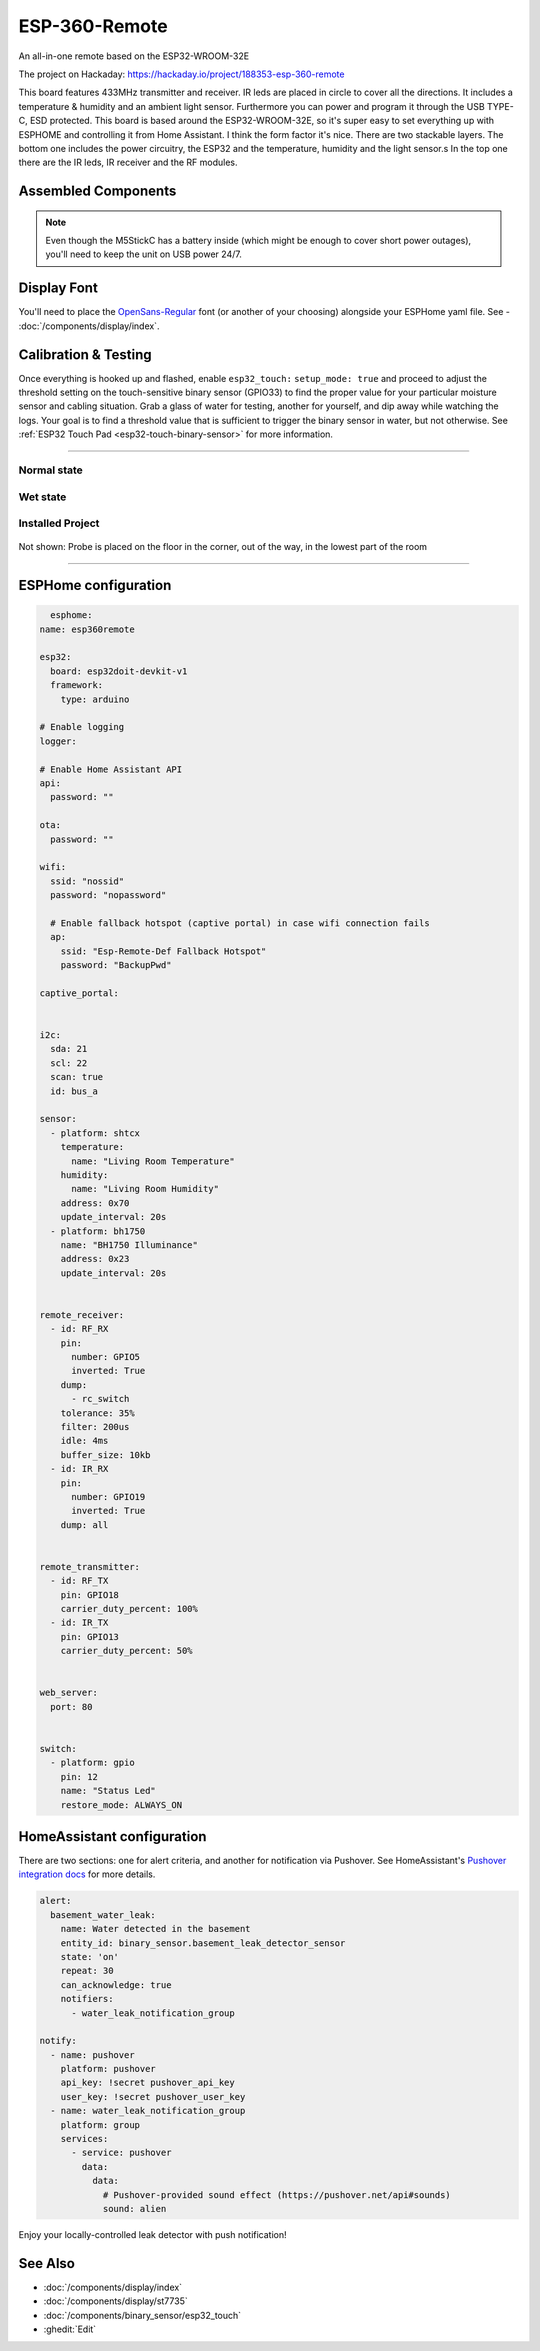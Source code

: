 
=============================================
ESP-360-Remote
=============================================

.. seo::
    :description: Water leak detector with ESPHome on an M5StickC ESP32
    :keywords: Leak Detector M5StickC M5Stack M5Atom

An all-in-one remote based on the ESP32-WROOM-32E

The project on Hackaday: https://hackaday.io/project/188353-esp-360-remote

This board features 433MHz transmitter and receiver. IR leds are placed in circle to cover all the directions. It includes a temperature & humidity and an ambient light sensor. Furthermore you can power and program it through the USB TYPE-C, ESD protected. This board is based around the ESP32-WROOM-32E, so it's super easy to set everything up with ESPHOME and controlling it from Home Assistant. I think the form factor it's nice. There are two stackable layers. The bottom one includes the power circuitry, the ESP32 and the temperature, humidity and the light sensor.s In the top one there are the IR leds, IR receiver and the RF modules.

.. figure:: images/leak-detector-m5stickC_LeakDetected.gif
    :align: center

Assembled Components
====================

.. figure:: images/leak-detector-m5stickC_overview2.jpg
    :align: center

.. note::

    Even though the M5StickC has a battery inside (which might be enough to cover short power outages), you'll need to keep
    the unit on USB power 24/7.

Display Font
============

You'll need to place the `OpenSans-Regular <https://fonts.google.com/specimen/Open+Sans>`__ font (or another of your choosing) alongside your ESPHome yaml file.  See - :doc:`/components/display/index`.

Calibration & Testing
=====================

Once everything is hooked up and flashed, enable ``esp32_touch:`` ``setup_mode: true`` and proceed to adjust the threshold setting on the touch-sensitive binary sensor (GPIO33) to find the proper value for your particular moisture sensor and cabling situation.  Grab a glass of water for testing, another for yourself, and dip away while watching the logs.  Your goal is to find a threshold value that is sufficient to trigger the binary sensor in water, but not otherwise.  See :ref:`ESP32 Touch Pad <esp32-touch-binary-sensor>` for more information.

------------

Normal state
************

.. figure:: images/leak-detector-m5stickC_dry.jpg
    :align: center

Wet state
*********

.. figure:: images/leak-detector-m5stickC_wet.jpg
    :align: center

Installed Project
*****************

.. figure:: images/leak-detector-m5stickC_overview1.jpg
    :align: center

Not shown: Probe is placed on the floor in the corner, out of the way, in the lowest part of the room

------------

ESPHome configuration
=====================

.. code-block:: yaml

    esphome:
  name: esp360remote

  esp32:
    board: esp32doit-devkit-v1
    framework:
      type: arduino

  # Enable logging
  logger:

  # Enable Home Assistant API
  api:
    password: ""

  ota:
    password: ""

  wifi:
    ssid: "nossid"
    password: "nopassword"

    # Enable fallback hotspot (captive portal) in case wifi connection fails
    ap:
      ssid: "Esp-Remote-Def Fallback Hotspot"
      password: "BackupPwd"

  captive_portal:
    

  i2c:
    sda: 21
    scl: 22
    scan: true
    id: bus_a

  sensor:
    - platform: shtcx
      temperature:
        name: "Living Room Temperature"
      humidity:
        name: "Living Room Humidity"
      address: 0x70
      update_interval: 20s
    - platform: bh1750
      name: "BH1750 Illuminance"
      address: 0x23
      update_interval: 20s


  remote_receiver:
    - id: RF_RX
      pin: 
        number: GPIO5
        inverted: True
      dump: 
        - rc_switch
      tolerance: 35%
      filter: 200us
      idle: 4ms
      buffer_size: 10kb
    - id: IR_RX
      pin: 
        number: GPIO19
        inverted: True
      dump: all


  remote_transmitter:
    - id: RF_TX
      pin: GPIO18
      carrier_duty_percent: 100%
    - id: IR_TX
      pin: GPIO13
      carrier_duty_percent: 50%


  web_server:
    port: 80


  switch:
    - platform: gpio
      pin: 12
      name: "Status Led"
      restore_mode: ALWAYS_ON



HomeAssistant configuration
===========================

There are two sections: one for alert criteria, and another for notification via Pushover.
See HomeAssistant's `Pushover integration docs <https://www.home-assistant.io/integrations/pushover/>`__ for more details.

.. code-block:: yaml

    alert:
      basement_water_leak:
        name: Water detected in the basement
        entity_id: binary_sensor.basement_leak_detector_sensor
        state: 'on'
        repeat: 30
        can_acknowledge: true
        notifiers:
          - water_leak_notification_group

    notify:
      - name: pushover
        platform: pushover
        api_key: !secret pushover_api_key
        user_key: !secret pushover_user_key
      - name: water_leak_notification_group
        platform: group
        services:
          - service: pushover
            data:
              data:
                # Pushover-provided sound effect (https://pushover.net/api#sounds)
                sound: alien


Enjoy your locally-controlled leak detector with push notification!

.. figure:: images/leak-detector-m5stickC-ha_interface.jpg
    :align: center


See Also
========

- :doc:`/components/display/index`
- :doc:`/components/display/st7735`
- :doc:`/components/binary_sensor/esp32_touch`
- :ghedit:`Edit`
